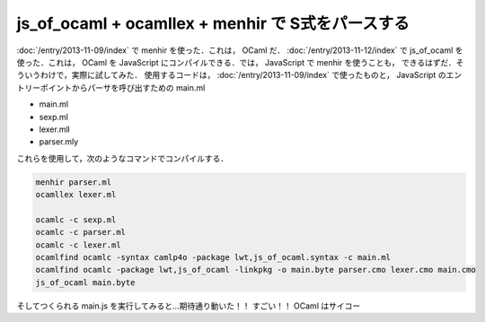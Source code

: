 js_of_ocaml + ocamllex + menhir で S式をパースする
================================================================================

:doc:`/entry/2013-11-09/index` で menhir を使った．これは， OCaml だ．
:doc:`/entry/2013-11-12/index` で js_of_ocaml を使った．これは， OCaml を
JavaScript にコンパイルできる．では， JavaScript で menhir を使うことも，
できるはずだ．そういうわけで，実際に試してみた．
使用するコードは， :doc:`/entry/2013-11-09/index` で使ったものと，
JavaScript のエントリーポイントからパーサを呼び出すための main.ml

* main.ml

  .. literalinclude:: main.ml
     :language: ocaml
     :linenos:

* sexp.ml

  .. literalinclude:: sexp.ml
     :language: ocaml
     :linenos:

* lexer.mll

  .. literalinclude:: lexer.mll
     :language: ocaml
     :linenos:

* parser.mly

  .. literalinclude:: parser.mly
     :language: ocaml
     :linenos:

これらを使用して，次のようなコマンドでコンパイルする．

.. code:: sh

   menhir parser.ml
   ocamllex lexer.ml

   ocamlc -c sexp.ml
   ocamlc -c parser.ml
   ocamlc -c lexer.ml
   ocamlfind ocamlc -syntax camlp4o -package lwt,js_of_ocaml.syntax -c main.ml
   ocamlfind ocamlc -package lwt,js_of_ocaml -linkpkg -o main.byte parser.cmo lexer.cmo main.cmo
   js_of_ocaml main.byte

そしてつくられる main.js を実行してみると…期待通り動いた！！
すごい！！
OCaml はサイコー